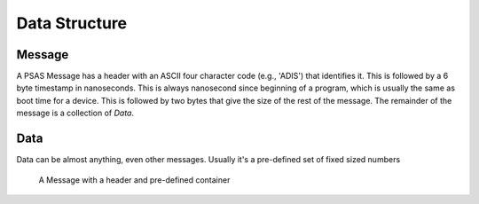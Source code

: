 ==============
Data Structure
==============


Message
=======

A PSAS Message has a header with an ASCII four character code (e.g., 'ADIS')
that identifies it. This is followed by a 6 byte timestamp in nanoseconds.
This is always nanosecond since beginning of a program, which
is usually the same as boot time for a device. This is followed by two bytes
that give the size of the rest of the message. The remainder of the message
is a collection of *Data*.

Data
====

Data can be almost anything, even other messages. Usually it's a pre-defined
set of fixed sized numbers


.. figure:: diagrams/definition.svg
    :scale: 100 %
    :alt: Data structure overview

    A Message with a header and pre-defined container
